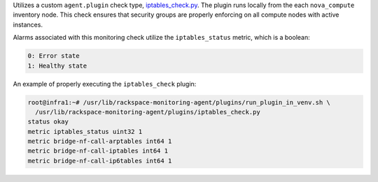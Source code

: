 Utilizes a custom ``agent.plugin`` check type, `iptables_check.py
<https://github.com/rcbops/rpc-maas/blob/master/playbooks/files/rax-maas/plugins/iptables_check.py>`_.
The plugin runs locally from the each ``nova_compute`` inventory node.
This check ensures that security groups are properly enforcing on all
compute nodes with active instances.

Alarms associated with this monitoring check utilize the
``iptables_status`` metric, which is a boolean:

.. code-block:: console

    0: Error state
    1: Healthy state

An example of properly executing the ``iptables_check`` plugin:

.. code-block:: console

    root@infra1:~# /usr/lib/rackspace-monitoring-agent/plugins/run_plugin_in_venv.sh \
      /usr/lib/rackspace-monitoring-agent/plugins/iptables_check.py
    status okay
    metric iptables_status uint32 1
    metric bridge-nf-call-arptables int64 1
    metric bridge-nf-call-iptables int64 1
    metric bridge-nf-call-ip6tables int64 1
